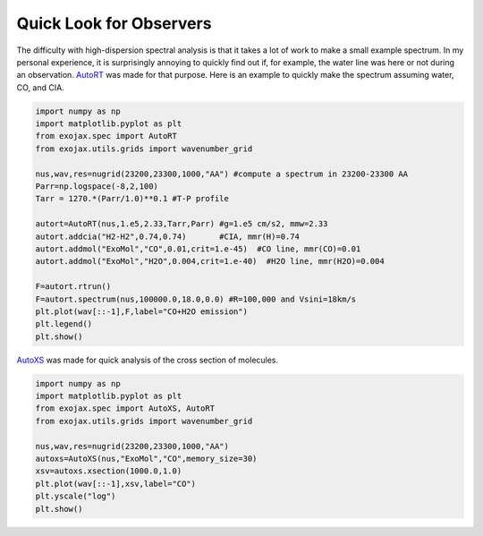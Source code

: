 Quick Look for Observers
------------------------------

The difficulty with high-dispersion spectral analysis is that it takes a lot of work to make a small example spectrum. In my personal experience, it is surprisingly annoying to quickly find out if, for example, the water line was here or not during an observation. `AutoRT <../exojax/exojax.spec.html#exojax.spec.autospec.AutoRT>`_ was made for that purpose. Here is an example to quickly make the spectrum assuming water, CO, and CIA. 

.. code:: ipython3
	  
   import numpy as np
   import matplotlib.pyplot as plt
   from exojax.spec import AutoRT
   from exojax.utils.grids import wavenumber_grid
   
   nus,wav,res=nugrid(23200,23300,1000,"AA") #compute a spectrum in 23200-23300 AA
   Parr=np.logspace(-8,2,100)
   Tarr = 1270.*(Parr/1.0)**0.1 #T-P profile 
   
   autort=AutoRT(nus,1.e5,2.33,Tarr,Parr) #g=1.e5 cm/s2, mmw=2.33
   autort.addcia("H2-H2",0.74,0.74)       #CIA, mmr(H)=0.74                        
   autort.addmol("ExoMol","CO",0.01,crit=1.e-45)  #CO line, mmr(CO)=0.01   
   autort.addmol("ExoMol","H2O",0.004,crit=1.e-40)  #H2O line, mmr(H2O)=0.004 

   F=autort.rtrun()
   F=autort.spectrum(nus,100000.0,18.0,0.0) #R=100,000 and Vsini=18km/s
   plt.plot(wav[::-1],F,label="CO+H2O emission")
   plt.legend()
   plt.show()

.. image:: cu1.png

`AutoXS <../exojax/exojax.spec.html#exojax.spec.autospec.AutoRT>`_ was made for quick analysis of the cross section of molecules.

.. code:: ipython3
	  
	  import numpy as np
	  import matplotlib.pyplot as plt
	  from exojax.spec import AutoXS, AutoRT
	  from exojax.utils.grids import wavenumber_grid
	  
	  nus,wav,res=nugrid(23200,23300,1000,"AA")
	  autoxs=AutoXS(nus,"ExoMol","CO",memory_size=30)
	  xsv=autoxs.xsection(1000.0,1.0)
	  plt.plot(wav[::-1],xsv,label="CO")
	  plt.yscale("log")
	  plt.show()
	  
.. image:: cu2.png
